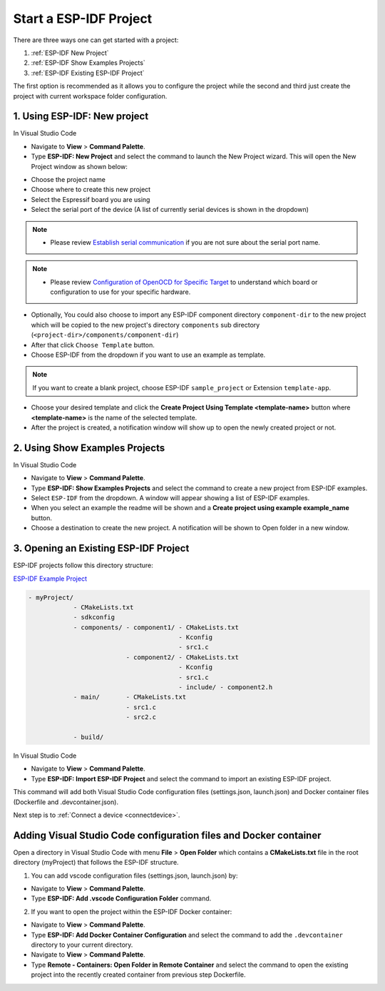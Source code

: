Start a ESP-IDF Project
===============================

There are three ways one can get started with a project:

1. :ref:`ESP-IDF New Project`
2. :ref:`ESP-IDF Show Examples Projects`
3. :ref:`ESP-IDF Existing ESP-IDF Project`

The first option is recommended as it allows you to configure the project while the second and third just create the project with current workspace folder configuration.

.. _ESP-IDF New Project:

1. Using **ESP-IDF: New project**
-----------------------------------

In Visual Studio Code

- Navigate to **View** > **Command Palette**.

- Type **ESP-IDF: New Project** and select the command to launch the New Project wizard. This will open the New Project window as shown below:

.. image:: ../../media/tutorials/new_project/new_project_init.png

- Choose the project name
- Choose where to create this new project
- Select the Espressif board you are using
- Select the serial port of the device (A list of currently serial devices is shown in the dropdown)

.. note::
  * Please review `Establish serial communication <https://docs.espressif.com/projects/esp-idf/en/latest/esp32/get-started/establish-serial-connection.html>`_ if you are not sure about the serial port name.

.. note::
  * Please review `Configuration of OpenOCD for Specific Target <https://docs.espressif.com/projects/esp-idf/en/latest/esp32/api-guides/jtag-debugging/tips-and-quirks.html#jtag-debugging-tip-openocd-configure-target>`_ to understand which board or configuration to use for your specific hardware.

- Optionally, You could also choose to import any ESP-IDF component directory ``component-dir`` to the new project which will be copied to the new project's directory ``components`` sub directory (``<project-dir>/components/component-dir``)

- After that click ``Choose Template`` button.

- Choose ESP-IDF from the dropdown if you want to use an example as template.

.. note::
  If you want to create a blank project, choose ESP-IDF ``sample_project`` or  Extension ``template-app``.

.. image:: ../../media/tutorials/new_project/new_project_templates.png

- Choose your desired template and click the **Create Project Using Template <template-name>** button where **<template-name>** is the name of the selected template.

- After the project is created, a notification window will show up to open the newly created project or not.

.. image:: ../../media/tutorials/new_project/new_project_confirm.png
  :width: 400px
  :align: center

.. _ESP-IDF Show Examples Projects:

2. Using **Show Examples Projects**
-----------------------------------

In Visual Studio Code

- Navigate to **View** > **Command Palette**.

- Type **ESP-IDF: Show Examples Projects** and select the command to create a new project from ESP-IDF examples.

- Select ``ESP-IDF`` from the dropdown. A window will appear showing a list of ESP-IDF examples.

- When you select an example the readme will be shown and a **Create project using example example_name** button.

- Choose a destination to create the new project. A notification will be shown to Open folder in a new window.

.. image:: ../../media/tutorials/new_project/new_project_confirm.png
  :width: 400px
  :align: center

.. _ESP-IDF Existing ESP-IDF Project:

3. Opening an Existing ESP-IDF Project
----------------------------------------

ESP-IDF projects follow this directory structure: 

`ESP-IDF Example Project <https://docs.espressif.com/projects/esp-idf/en/latest/esp32/api-guides/build-system.html#example-project>`_

.. code-block::
  
  - myProject/
              - CMakeLists.txt
              - sdkconfig
              - components/ - component1/ - CMakeLists.txt
                                          - Kconfig
                                          - src1.c
                            - component2/ - CMakeLists.txt
                                          - Kconfig
                                          - src1.c
                                          - include/ - component2.h
              - main/       - CMakeLists.txt
                            - src1.c
                            - src2.c

              - build/


In Visual Studio Code

- Navigate to **View** > **Command Palette**.

- Type **ESP-IDF: Import ESP-IDF Project** and select the command to import an existing ESP-IDF project.

This command will add both Visual Studio Code configuration files (settings.json, launch.json) and Docker container files (Dockerfile and .devcontainer.json).

Next step is to :ref:`Connect a device <connectdevice>`.

Adding Visual Studio Code configuration files and Docker container
----------------------------------------------------------------------

Open a directory in Visual Studio Code with menu **File** > **Open Folder** which contains a **CMakeLists.txt** file in the root directory (myProject) that follows the ESP-IDF structure.

1. You can add vscode configuration files (settings.json, launch.json) by:

- Navigate to **View** > **Command Palette**.

- Type **ESP-IDF: Add .vscode Configuration Folder** command.

2. If you want to open the project within the ESP-IDF Docker container:

- Navigate to **View** > **Command Palette**.

- Type **ESP-IDF: Add Docker Container Configuration** and select the command to add the ``.devcontainer`` directory to your current directory.

- Navigate to **View** > **Command Palette**.

- Type **Remote - Containers: Open Folder in Remote Container** and select the command to open the existing project into the recently created container from previous step Dockerfile.